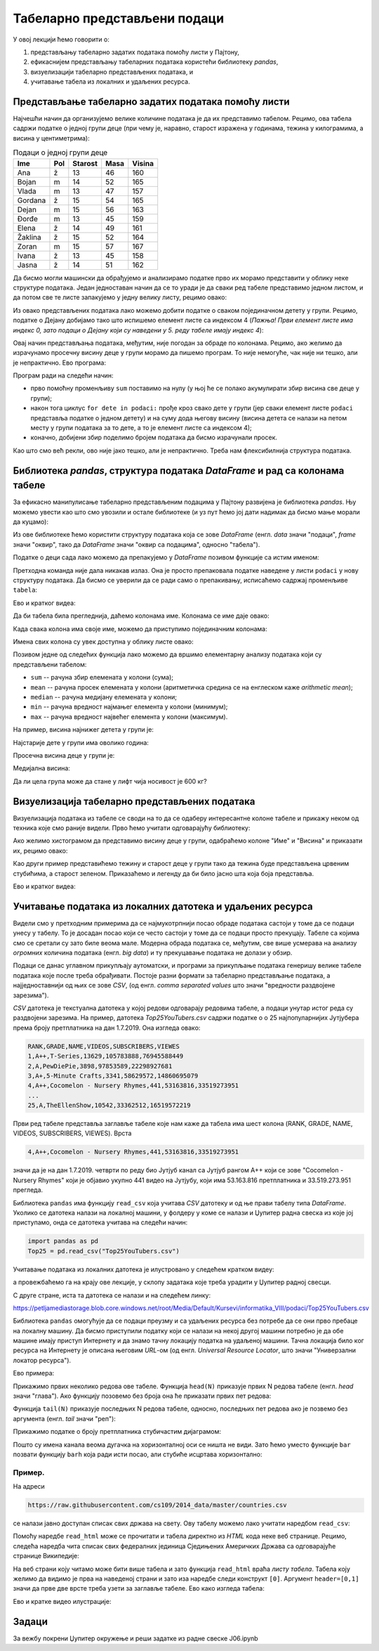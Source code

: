 Табеларно представљени подаци
==============================


У овој лекцији ћемо говорити о:

1. представљању табеларно задатих података помоћу листи у Пајтону,
2. ефикаснијем представљању табеларних података користећи библиотеку *pandas*,
3. визуелизацији табеларно представљених података, и
4. учитавање табела из локалних и удаљених ресурса.

Представљање табеларно задатих података помоћу листи
-----------------------------------------------------


Најчешћи начин да организујемо велике количине података је да их представимо табелом. Рецимо, ова табела садржи податке о једној групи деце (при чему је, наравно, старост изражена у годинама, тежина у килограмима, а висина у центиметрима):

.. csv-table:: Подаци о једној групи деце
   :header: "Ime", "Pol", "Starost", "Masa", "Visina"
   :align: left

   "Ana", "ž", "13", "46", "160"
   "Bojan", "m", "14", "52", "165"
   "Vlada", "m", "13", "47", "157"
   "Gordana", "ž", "15", "54", "165"
   "Dejan", "m", "15", "56", "163"
   "Đorđe", "m", "13", "45", "159"
   "Elena", "ž", "14", "49", "161"
   "Žaklina", "ž", "15", "52", "164"
   "Zoran", "m", "15", "57", "167"
   "Ivana", "ž", "13", "45", "158"
   "Jasna", "ž", "14", "51", "162"


Да бисмо могли машински да обрађујемо и анализирамо податке прво их морамо представити у облику неке структуре података. Један једноставан начин да се то уради је да сваки ред табеле представимо једном листом, и да потом све те листе запакујемо у једну велику листу, рецимо овако:

.. ipython::

   In [1]: podaci = [["Ana",     "ž", 13, 46, 160],
      ...:           ["Bojan",   "m", 14, 52, 165],
      ...:           ["Vlada",   "m", 13, 47, 157],
      ...:           ["Gordana", "ž", 15, 54, 165],
      ...:           ["Dejan",   "m", 15, 56, 163],
      ...:           ["Đorđe",   "m", 13, 45, 159],
      ...:           ["Elena",   "ž", 14, 49, 161],
      ...:           ["Žaklina", "ž", 15, 52, 164],
      ...:           ["Zoran",   "m", 15, 57, 167],
      ...:           ["Ivana",   "ž", 13, 45, 158],
      ...:           ["Jasna",   "ž", 14, 51, 162]]

Из овако представљених података лако можемо добити податке о сваком појединачном детету у групи. Рецимо, податке о Дејану добијамо тако што испишемо елемент листе са индексом 4 (*Пажња! Први елемент листе има индекс 0, зато подаци о Дејану који су наведени у 5. реду табеле имају индекс 4*):

.. ipython::

   In [1]: podaci[4]

Овај начин представљања података, међутим, није погодан за обраде по колонама. Рецимо, ако желимо да израчунамо просечну висину деце у групи морамо да пишемо програм. То није немогуће, чак није ни тешко, али је непрактично. Ево програма:

.. ipython::

   In [1]: sum = 0
      ...: for dete in podaci:
      ...:     sum += dete[4]
      ...: float(sum) / len(podaci)

Програм ради на следећи начин:

* прво помоћну променљиву ``sum`` поставимо на нулу (у њој ће се полако акумулирати збир висина све деце у групи);
* након тога циклус ``for dete in podaci:`` прође кроз свако дете у групи (јер сваки елемент листе ``podaci`` представља податке о једном детету) и на суму дода његову висину (висина детета се налази на петом месту у групи података за то дете, а то је елемент листе са индексом 4);
* коначно, добијени збир поделимо бројем података да бисмо израчунали просек.

Као што смо већ рекли, ово није јако тешко, али је непрактично. Треба нам флексибилнија структура података.

Библиотека *pandas*, структура података *DataFrame* и рад са колонама табеле
-----------------------------------------------------------------------------


За ефикасно манипулисање табеларно представљеним подацима у Пајтону развијена је библиотека *pandas*. Њу можемо увести као што смо увозили и остале библиотеке (и уз пут ћемо јој дати надимак да бисмо мање морали да куцамо):

.. ipython::

   In [1]: import pandas as pd

Из ове библиотеке ћемо користити структуру података која се зове *DataFrame* (енгл. *data* значи "подаци", *frame* значи "оквир", тако да *DataFrame* значи "оквир са подацима", односно "табела").

Податке о деци сада лако можемо да препакујемо у *DataFrame* позивом функције са истим именом:

.. ipython::

   In [1]: tabela = pd.DataFrame(podaci)

Претходна команда није дала никакав излаз. Она је просто препаковала податке наведене у листи ``podaci`` у нову структуру података. Да бисмо се уверили да се ради само о препакивању, исписаћемо садржај променљиве ``tabela``:

.. ipython::

   In [1]: tabela

Ево и кратког видеа:

.. ytpopup:: _AJYNXq53hk
   :width: 735
   :height: 415
   :align: center

Да би табела била прегледнија, даћемо колонама име. Колонама се име даје овако:

.. ipython::

   In [1]: tabela = pd.DataFrame(podaci)
      ...: tabela.columns=["Ime", "Pol", "Starost", "Masa", "Visina"]
      ...: tabela

Када свака колона има своје име, можемо да приступимо појединачним колонама:

.. ipython::

   In [1]: tabela["Ime"]


.. ipython::

   In [1]: tabela["Visina"]

Имена свих колона су увек доступна у облику листе овако:

.. ipython::

   In [1]: tabela.columns

Позивом једне од следећих функција лако можемо да вршимо елементарну анализу података који су представљени табелом:

* ``sum`` -- рачуна збир елемената у колони (сума);
* ``mean`` -- рачуна просек елемената у колони (аритметичка средина се на енглеском каже *arithmetic mean*);
* ``median`` -- рачуна медијану елемената у колони;
* ``min`` -- рачуна вредност најмањег елемента у колони (минимум);
* ``max`` -- рачуна вредност највећег елемента у колони (максимум).

На пример, висина најнижег детета у групи је:

.. ipython::

   In [1]: tabela["Visina"].min()

Најстарије дете у групи има оволико година:

.. ipython::

   In [1]: tabela["Starost"].max()

Просечна висина деце у групи је:

.. ipython::

   In [1]: tabela["Visina"].mean()

Медијална висина:

.. ipython::

   In [1]: tabela["Visina"].median()

Да ли цела група може да стане у лифт чија носивост је 600 кг?

.. ipython::

   In [1]: if tabela["Masa"].sum() <= 600:
      ...:     print("Mogu svi da stanu u lift.")
      ...: else:
      ...:     print("Ne. Zajedno su preteški.")


Визуелизација табеларно представљених података
-----------------------------------------------

Визуелизација података из табеле се своди на то да се одаберу интересантне колоне табеле и прикажу неком од техника које смо раније видели. Прво ћемо учитати одговарајућу библиотеку:

.. ipython::

   In [1]: import matplotlib.pyplot as plt

Ако желимо хистограмом да представимо висину деце у групи, одабраћемо колоне "Име" и "Висина" и приказати их, рецимо овако:

.. ipython::
   :okwarning:

   @savefig J06slika1.png
   In [1]: plt.figure(figsize=(10,5))
      ...: plt.bar(tabela["Ime"], tabela["Visina"])
      ...: plt.title("Visina dece u grupi")
      ...: plt.show()

.. ipython::
   :suppress:

   In [1]: plt.close()

Као други пример представићемо тежину и старост деце у групи тако да тежина буде представљена црвеним стубићима, а старост зеленом. Приказаћемо и легенду да би било јасно шта која боја представља.

.. ipython::
   :okwarning:

   @savefig J06slika2.png
   In [1]: plt.figure(figsize=(10,5))
      ...: plt.bar(tabela["Ime"], tabela["Masa"], color="r", label="Masa")
      ...: plt.bar(tabela["Ime"], tabela["Starost"], color="g", label="Starost")
      ...: plt.title("Starost i masa dece u grupi")
      ...: plt.legend()
      ...: plt.show()

.. ipython::
   :suppress:

   In [1]: plt.close()

Ево и кратког видеа:

.. ytpopup:: xpmbKEcZplc
   :width: 735
   :height: 415
   :align: center

Учитавање података из локалних датотека и удаљених ресурса
-------------------------------------------------------------


Видели смо у претходним примерима да се најмукотрпнији посао обраде података састоји у томе да се подаци унесу у табелу.
То је досадан посао који се често састоји у томе да се подаци просто прекуцају.
Табеле са којима смо се сретали су зато биле веома мале. Модерна обрада података се, међутим, све више усмерава на
анализу *огромних* количина података (енгл. *big data*) и ту прекуцавање података не долази у обзир.

Подаци се данас углавном прикупљају аутоматски, и програми за прикупљање података генеришу велике табеле података које
после треба обрађивати. Постоје разни формати за табеларно представљање података, а најједноставнији од њих се зове *CSV*,
(од енгл. *comma separated values* што значи "вредности раздвојене зарезима").

*CSV* датотека је текстуална датотека у којој редови одговарају редовима табеле, а подаци унутар истог реда су
раздвојени зарезима. На пример, датотека *Top25YouTubers.csv*
садржи податке о о 25 најпопуларнијих Јутјубера према броју претплатника на дан 1.7.2019.
Она изгледа овако:

.. code-block:: text

    RANK,GRADE,NAME,VIDEOS,SUBSCRIBERS,VIEWES
    1,A++,T-Series,13629,105783888,76945588449
    2,A,PewDiePie,3898,97853589,22298927681
    3,A+,5-Minute Crafts,3341,58629572,14860695079
    4,A++,Cocomelon - Nursery Rhymes,441,53163816,33519273951
    ...
    25,A,TheEllenShow,10542,33362512,16519572219

Први ред табеле представља заглавље табеле које нам каже да табела има шест колона
(RANK, GRADE, NAME, VIDEOS, SUBSCRIBERS, VIEWES). Врста

.. code-block:: text

    4,A++,Cocomelon - Nursery Rhymes,441,53163816,33519273951


значи да је на дан 1.7.2019. четврти по реду био Јутјуб канал са Јутјуб рангом А++ који се зове "Cocomelon - Nursery Rhymes" који је објавио укупно 441 видео на Јутјубу, који има 53.163.816 претплатника и 33.519.273.951 прегледа.

Библиотека ``pandas`` има функцију ``read_csv`` која учитава *CSV* датотеку и од ње прави табелу типа *DataFrame*.
Уколико се датотека налази на локалној машини, у фолдеру у коме се налази и Џупитер радна свеска из које јој приступамо, онда
се датотека учитава на следећи начин:

.. code-block:: python

   import pandas as pd
   Top25 = pd.read_csv("Top25YouTubers.csv")

Учитавање података из локалних датотека је илустровано у следећем кратком видеу:

.. ytpopup:: bbPo9Dujtc8
   :width: 735
   :height: 415
   :align: center

а провежбаћемо га на крају ове лекције, у склопу задатака које треба урадити у Џупитер радној свесци.

С друге стране, иста та датотека се налази и на следећем линку:

`https://petljamediastorage.blob.core.windows.net/root/Media/Default/Kursevi/informatika_VIII/podaci/Top25YouTubers.csv <https://petljamediastorage.blob.core.windows.net/root/Media/Default/Kursevi/informatika_VIII/podaci/Top25YouTubers.csv>`_

Библиотека ``pandas`` омогућује да се подаци преузму и са удаљених ресурса без потребе да се они прво пребаце на локалну
машину. Да бисмо приступили податку који се налази на некој другој машини потребно је да обе машине имају приступ Интернету и да знамо тачну локацију податка на удаљеној машини. Тачна локација било ког ресурса на Интернету је описана његовим *URL*-ом (од енгл. *Universal Resource Locator*, што значи "Универзални локатор ресурса").

Ево примера:

.. ipython::

   In [1]: import pandas as pd
      ...: Top25 = pd.read_csv("https://petljamediastorage.blob.core.windows.net/root/Media/Default/Kursevi/informatika_VIII/podaci/Top25YouTubers.csv")

Прикажимо првих неколико редова ове табеле. Функција ``head(N)`` приказује првих N редова табеле (енгл. *head* значи "глава"). Ако функцију позовемо без броја она ће приказати првих пет редова:

.. ipython::

   In [1]: Top25.head()


.. ipython::

   In [1]: Top25.head(10)

Функција ``tail(N)`` приказује последњих N редова табеле, односно, последњих пет редова ако је позвемо без аргумента (енгл. *tail* значи "реп"):

.. ipython::

   In [1]: Top25.tail()


.. ipython::

   In [1]: Top25.tail(7)

Прикажимо податке о броју претплатника стубичастим дијаграмом:

.. ipython::
   :okwarning:

   @savefig J06slika3.png
   In [1]: plt.figure(figsize=(15,10))
      ...: plt.bar(Top25["NAME"], Top25["SUBSCRIBERS"])
      ...: plt.title("Top 25 YouTube kanala prema broju pretplatnika")
      ...: plt.show()

.. ipython::
   :suppress:

   In [1]: plt.close()

Пошто су имена канала веома дугачка на хоризонталној оси се ништа не види. Зато ћемо уместо функције ``bar`` позвати функцију ``barh`` која ради исти посао, али стубиће исцртава хоризонтално:

.. ipython::
   :okwarning:

   @savefig J06slika4.png
   In [1]: plt.figure(figsize=(10,10))
      ...: plt.barh(Top25["NAME"], Top25["SUBSCRIBERS"])
      ...: plt.title("Top 25 YouTube kanala prema broju pretplatnika")
      ...: plt.show()

.. ipython::
   :suppress:

   In [1]: plt.close()


Пример.
''''''''

На адреси

.. code-block:: text

    https://raw.githubusercontent.com/cs109/2014_data/master/countries.csv

се налази јавно доступан списак свих држава на свету. Ову табелу можемо лако учитати наредбом ``read_csv``:

.. ipython::

   In [1]: drzave = pd.read_csv("https://raw.githubusercontent.com/cs109/2014_data/master/countries.csv")
      ...: drzave.head(10)

Помоћу наредбе ``read_html`` може се прочитати и табела директно из *HTML* кода неке веб странице. Рецимо, следећа наредба чита списак свих федералних јединица Сједињених Америчких Држава са одговарајуће странице Википедије:

.. ipython::

   In [1]: US = pd.read_html("https://simple.wikipedia.org/wiki/List_of_U.S._states", header=[0,1])[0]

На веб страни коју читамо може бити више табела и зато функција ``read_html`` враћа *листу табела*. Табела коју желимо да видимо је прва на наведеној страни и зато иза наредбе следи конструкт ``[0]``. Аргумент ``header=[0,1]`` значи да прве две врсте треба узети за заглавље табеле. Ево како изгледа табела:

.. ipython::

   In [1]: US.head()

Ево и кратке видео илустрације:

.. ytpopup:: SivimRYskH0
   :width: 735
   :height: 415
   :align: center


Задаци
-------

За вежбу покрени Џупитер окружење и реши задатке из радне свеске J06.ipynb

